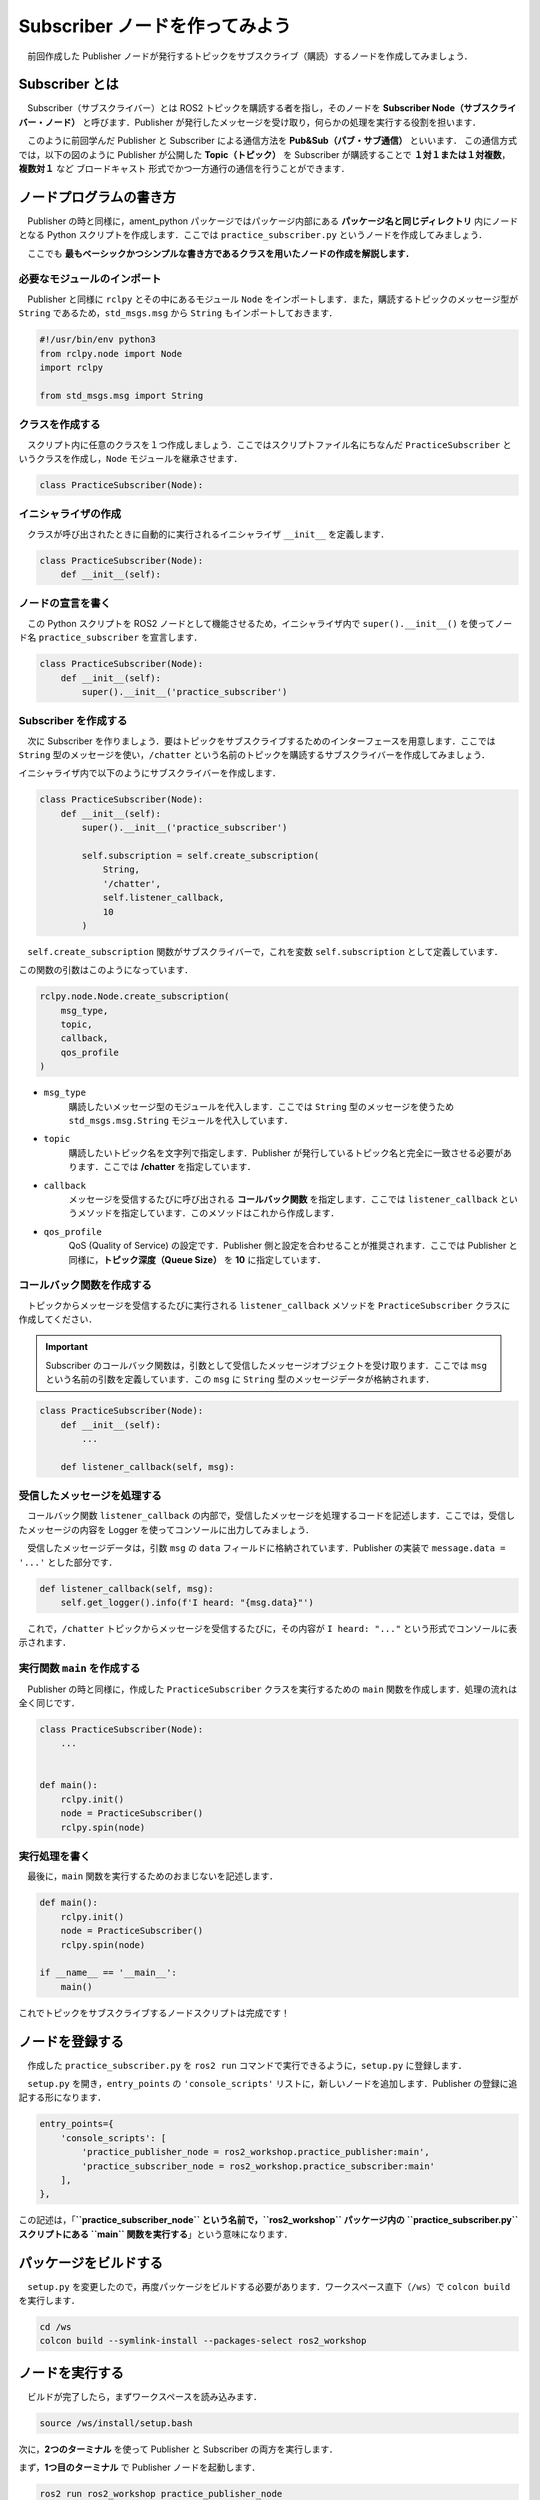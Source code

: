 ###################################
Subscriber ノードを作ってみよう
###################################

　前回作成した Publisher ノードが発行するトピックをサブスクライブ（購読）するノードを作成してみましょう．

******************
Subscriber とは
******************

　Subscriber（サブスクライバー）とは ROS2 トピックを購読する者を指し，そのノードを **Subscriber Node（サブスクライバー・ノード）** と呼びます．Publisher が発行したメッセージを受け取り，何らかの処理を実行する役割を担います．

　このように前回学んだ Publisher と Subscriber による通信方法を **Pub&Sub（パブ・サブ通信）** といいます．
この通信方式では，以下の図のように Publisher が公開した **Topic（トピック）** を Subscriber が購読することで **１対１または１対複数**，**複数対１** など ``ブロードキャスト`` 形式でかつ一方通行の通信を行うことができます．

.. image:: /_static/about_pubsub.gif

******************************
ノードプログラムの書き方
******************************

　Publisher の時と同様に，ament_python パッケージではパッケージ内部にある **パッケージ名と同じディレクトリ** 内にノードとなる Python スクリプトを作成します．ここでは ``practice_subscriber.py`` というノードを作成してみましょう．

　ここでも **最もベーシックかつシンプルな書き方であるクラスを用いたノードの作成を解説します．**

必要なモジュールのインポート
==============================

　Publisher と同様に ``rclpy`` とその中にあるモジュール ``Node`` をインポートします．また，購読するトピックのメッセージ型が ``String`` であるため，``std_msgs.msg`` から ``String`` もインポートしておきます．

.. code:: python

    #!/usr/bin/env python3
    from rclpy.node import Node
    import rclpy

    from std_msgs.msg import String

クラスを作成する
====================

　スクリプト内に任意のクラスを１つ作成しましょう．ここではスクリプトファイル名にちなんだ ``PracticeSubscriber`` というクラスを作成し，``Node`` モジュールを継承させます．

.. code:: python

    class PracticeSubscriber(Node):

イニシャライザの作成
======================

　クラスが呼び出されたときに自動的に実行されるイニシャライザ ``__init__`` を定義します．

.. code:: python

    class PracticeSubscriber(Node):
        def __init__(self):

ノードの宣言を書く
===================

　この Python スクリプトを ROS2 ノードとして機能させるため，イニシャライザ内で ``super().__init__()`` を使ってノード名 ``practice_subscriber`` を宣言します．

.. code:: python

    class PracticeSubscriber(Node):
        def __init__(self):
            super().__init__('practice_subscriber')

Subscriber を作成する
=======================
　次に Subscriber を作りましょう．要はトピックをサブスクライブするためのインターフェースを用意します．ここでは ``String`` 型のメッセージを使い，``/chatter`` という名前のトピックを購読するサブスクライバーを作成してみましょう．

イニシャライザ内で以下のようにサブスクライバーを作成します．

.. code:: python

    class PracticeSubscriber(Node):
        def __init__(self):
            super().__init__('practice_subscriber')

            self.subscription = self.create_subscription(
                String,
                '/chatter',
                self.listener_callback,
                10
            )

　``self.create_subscription`` 関数がサブスクライバーで，これを変数 ``self.subscription`` として定義しています．

この関数の引数はこのようになっています．

.. code:: python

    rclpy.node.Node.create_subscription(
        msg_type,
        topic,
        callback,
        qos_profile
    )

- ``msg_type``
    購読したいメッセージ型のモジュールを代入します．ここでは ``String`` 型のメッセージを使うため ``std_msgs.msg.String`` モジュールを代入しています．

- ``topic``
    購読したいトピック名を文字列で指定します．Publisher が発行しているトピック名と完全に一致させる必要があります．ここでは **/chatter** を指定しています．

- ``callback``
    メッセージを受信するたびに呼び出される **コールバック関数** を指定します．ここでは ``listener_callback`` というメソッドを指定しています．このメソッドはこれから作成します．

- ``qos_profile``
    QoS (Quality of Service) の設定です．Publisher 側と設定を合わせることが推奨されます．ここでは Publisher と同様に，**トピック深度（Queue Size）** を **10** に指定しています．

コールバック関数を作成する
============================

　トピックからメッセージを受信するたびに実行される ``listener_callback`` メソッドを ``PracticeSubscriber`` クラスに作成してください．

.. important::

    Subscriber のコールバック関数は，引数として受信したメッセージオブジェクトを受け取ります．ここでは ``msg`` という名前の引数を定義しています．この ``msg`` に ``String`` 型のメッセージデータが格納されます．

.. code:: python

    class PracticeSubscriber(Node):
        def __init__(self):
            ...
        
        def listener_callback(self, msg):

受信したメッセージを処理する
================================

　コールバック関数 ``listener_callback`` の内部で，受信したメッセージを処理するコードを記述します．ここでは，受信したメッセージの内容を Logger を使ってコンソールに出力してみましょう．

　受信したメッセージデータは，引数 ``msg`` の ``data`` フィールドに格納されています．Publisher の実装で ``message.data = '...'`` とした部分です．

.. code:: python
        
        def listener_callback(self, msg):
            self.get_logger().info(f'I heard: "{msg.data}"')

　これで，``/chatter`` トピックからメッセージを受信するたびに，その内容が ``I heard: "..."`` という形式でコンソールに表示されます．

実行関数 ``main`` を作成する
=================================

　Publisher の時と同様に，作成した ``PracticeSubscriber`` クラスを実行するための ``main`` 関数を作成します．処理の流れは全く同じです．

.. code:: python

    class PracticeSubscriber(Node):
        ...
    

    def main():
        rclpy.init()
        node = PracticeSubscriber()
        rclpy.spin(node)

実行処理を書く
================

　最後に，``main`` 関数を実行するためのおまじないを記述します．

.. code:: python

    def main():
        rclpy.init()
        node = PracticeSubscriber()
        rclpy.spin(node)
    
    if __name__ == '__main__':
        main()

これでトピックをサブスクライブするノードスクリプトは完成です！

****************************
ノードを登録する
****************************

　作成した ``practice_subscriber.py`` を ``ros2 run`` コマンドで実行できるように，``setup.py`` に登録します．

　``setup.py`` を開き，``entry_points`` の ``'console_scripts'`` リストに，新しいノードを追加します．Publisher の登録に追記する形になります．

.. code:: python

    entry_points={
        'console_scripts': [
            'practice_publisher_node = ros2_workshop.practice_publisher:main',
            'practice_subscriber_node = ros2_workshop.practice_subscriber:main'
        ],
    },

この記述は，「**``practice_subscriber_node`` という名前で，``ros2_workshop`` パッケージ内の ``practice_subscriber.py`` スクリプトにある ``main`` 関数を実行する**」という意味になります．

***************************
パッケージをビルドする
***************************

　``setup.py`` を変更したので，再度パッケージをビルドする必要があります．ワークスペース直下（``/ws``）で ``colcon build`` を実行します．

.. code:: bash

    cd /ws
    colcon build --symlink-install --packages-select ros2_workshop

**************************
ノードを実行する
**************************

　ビルドが完了したら，まずワークスペースを読み込みます．

.. code:: bash

    source /ws/install/setup.bash

次に，**2つのターミナル** を使って Publisher と Subscriber の両方を実行します．

まず，**1つ目のターミナル** で Publisher ノードを起動します．

.. code:: bash

    ros2 run ros2_workshop practice_publisher_node

次に，**2つ目のターミナル** を開いて，Subscriber ノードを起動します．

.. code:: bash

    ros2 run ros2_workshop practice_subscriber_node

すると，Subscriber ノードを実行しているターミナルに，Publisher が送信したメッセージが次々と表示されるはずです．

.. code::

    [INFO] [practice_subscriber]: I heard: "Hello! ROS2 count: 0"
    [INFO] [practice_subscriber]: I heard: "Hello! ROS2 count: 1"
    [INFO] [practice_subscriber]: I heard: "Hello! ROS2 count: 2"
    ...

これで，Publisher から Subscriber への一連の通信が確認できました．
両方のターミナルで「Control + C」を押してノードを停止してください．

正常にノードを終了するようにする
==================================

　Publisher と同様に，Subscriber も ``KeyboardInterrupt`` で終了した際にエラーが表示されます．``main`` 関数に ``try-except-finally`` 構文を追加して，ノードが正常に破棄されるようにしましょう．

.. code:: python

    def main():
        rclpy.init()
        node = PracticeSubscriber()

        try:
            rclpy.spin(node)
        except KeyboardInterrupt:
            pass
        finally:
            node.destroy_node()

*********************************
サブスクライバーノードの全体図
*********************************

　いかがこのセクションで扱ったソースコードの完成時の全体図です．

.. code:: python

    #!/usr/bin/env python3
    # Shebang (シバン): このスクリプトをpython3で実行することをシステムに指示するおまじない。

    # rclpy (ROS Client Library for Python) ライブラリから必要なモジュールをインポート
    from rclpy.node import Node  # Nodeクラス: ROS2のノードを作成するための基本的なクラス
    import rclpy               # rclpy: ROS2のPythonクライアントライブラリの本体

    # std_msgs (Standard Messages) パッケージからString型のメッセージ定義をインポート
    # これにより、文字列データをトピックで送受信できるようになる
    from std_msgs.msg import String


    # Nodeクラスを継承して、オリジナルのSubscriberノードクラスを定義
    class PracticeSubscriber(Node):
            # クラスのインスタンスが作成されるときに自動的に呼び出される初期化メソッド (コンストラクタ)
            def __init__(self):
                # 親クラス (Node) のコンストラクタを呼び出し、ノード名を 'practice_subscriber' として登録する
                super().__init__('practice_subscriber')

                # Subscriberを作成する
                # self.create_subscription() メソッドは4つの引数を取る
                self.subscription = self.create_subscription(
                    String,                 # 第1引数: サブスクライブするメッセージの型 (String型)
                    '/chatter',             # 第2引数: トピック名 (この名前のトピックを購読する)
                    self.listener_callback, # 第3引数: メッセージ受信時に呼び出されるコールバック関数
                    10                      # 第4引数: QoS設定 (キューサイズ)
                )

            # メッセージを受信するたびに呼び出されるコールバック関数
            # 引数 'msg' に受信したメッセージオブジェクトが格納される
            def listener_callback(self, msg):
                # ターミナルにログメッセージを出力する
                # self.get_logger() でノード専用のロガーを取得し、.info()で情報レベルのログを出す
                # msg.data で受信したメッセージの本体 (文字列) にアクセスできる
                self.get_logger().info(f'I heard: "{msg.data}"')


    # プログラムのメイン処理を定義する関数
    def main():
        # ROS2のクライアントライブラリを初期化。ノードを作成する前に必ず実行する必要がある。
        rclpy.init()
        # PracticeSubscriberクラスのインスタンスを作成し、ノードとして実体化させる
        node = PracticeSubscriber()

        # try-except-finallyブロック: Ctrl+Cでプログラムを終了した際などに、後処理を確実に行うための構文
        try:
            # rclpy.spin() はノードを実行状態に保ち、コールバック関数を処理し続ける。
            # この関数はプログラムが終了するまでブロックされる。
            rclpy.spin(node)
        except KeyboardInterrupt:
            # ユーザーがCtrl+Cを押してプログラムを中断した場合の処理
            pass
        finally:
            # tryブロックを抜ける際に必ず実行される後処理
            # ノードを安全に破棄し、リソースを解放する
            node.destroy_node()


    # このスクリプトが直接実行された場合にのみ、以下のブロック内のコードが実行される
    if __name__ == '__main__':
        # main関数を呼び出して、プログラムを開始する
        main()
